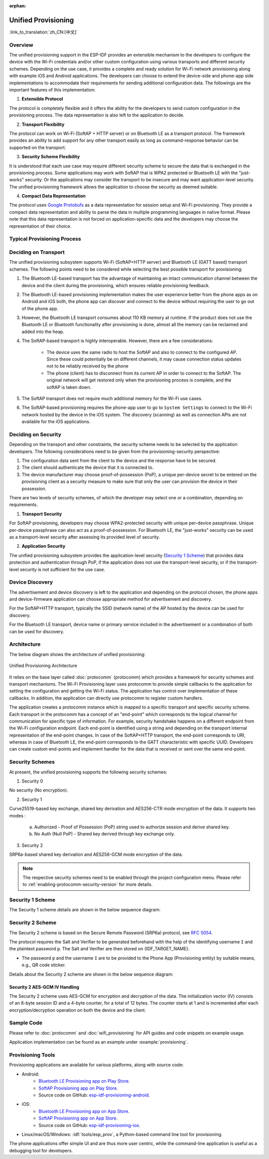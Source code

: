 :orphan:

Unified Provisioning
^^^^^^^^^^^^^^^^^^^^

:link_to_translation:`zh_CN:[中文]`

Overview
>>>>>>>>

The unified provisioning support in the ESP-IDF provides an extensible mechanism to the developers to configure the device with the Wi-Fi credentials and/or other custom configuration using various transports and different security schemes. Depending on the use case, it provides a complete and ready solution for Wi-Fi network provisioning along with example iOS and Android applications. The developers can choose to extend the device-side and phone-app side implementations to accommodate their requirements for sending additional configuration data. The followings are the important features of this implementation:

1. **Extensible Protocol**

The protocol is completely flexible and it offers the ability for the developers to send custom configuration in the provisioning process. The data representation is also left to the application to decide.

2. **Transport Flexibility** 

The protocol can work on Wi-Fi (SoftAP + HTTP server) or on Bluetooth LE as a transport protocol. The framework provides an ability to add support for any other transport easily as long as command-response behavior can be supported on the transport.

3. **Security Scheme Flexibility**

It is understood that each use case may require different security scheme to secure the data that is exchanged in the provisioning process. Some applications may work with SoftAP that is WPA2 protected or Bluetooth LE with the "just-works" security. Or the applications may consider the transport to be insecure and may want application-level security. The unified provisioning framework allows the application to choose the security as deemed suitable.

4. **Compact Data Representation** 

The protocol uses `Google Protobufs <https://developers.google.com/protocol-buffers/>`_ as a data representation for session setup and Wi-Fi provisioning. They provide a compact data representation and ability to parse the data in multiple programming languages in native format. Please note that this data representation is not forced on application-specific data and the developers may choose the representation of their choice.

Typical Provisioning Process
>>>>>>>>>>>>>>>>>>>>>>>>>>>>

.. seqdiag::
    :caption: Typical Provisioning Process
    :align: center

    seqdiag typical-prov-process {
        activation = none;
        node_width = 80;
        node_height = 60;
        edge_length = 360;
        span_height = 5;
        default_shape = roundedbox;
        default_fontsize = 12;

        CLIENT  [label = "Client"];
        DEVICE  [label = "Device"];

        === 1. Transport-specific discovery and connection ===
        DEVICE -> CLIENT [label="Some form of beaconing"];
        CLIENT -> DEVICE [label="Client connects"];
        === 2. Session Establishment ====
        CLIENT -> DEVICE [label="Get Version Request"];
        DEVICE -> CLIENT [label="Get Version Response"];
        CLIENT -> DEVICE [label="Session Setup Request"];
        DEVICE -> CLIENT [label="Session Setup Response"];
        CLIENT --> DEVICE;
        ... One or multiple steps as per protocol ...
        DEVICE --> CLIENT
        === 3. Configuration ===
        CLIENT --> DEVICE [label="App-specific Set Config (optional)"];
        DEVICE --> CLIENT [label="Set Config Response (optional)"];
        CLIENT -> DEVICE [label="Wi-Fi SetConfig(SSID, Passphrase...)"];
        DEVICE -> CLIENT [label="Wi-Fi SetConfig response"];
        CLIENT -> DEVICE [label="Wi-Fi ApplyConfig cmd"];
        DEVICE -> CLIENT [label="Wi-Fi ApplyConfig resp"];
        CLIENT -> DEVICE [label="Wi-Fi GetStatus cmd (repeated)"];
        DEVICE -> CLIENT [label="Wi-Fi GetStatus resp (repeated)"];
        === 4. Close connection ===
        DEVICE -> CLIENT [label="Close Connection"];
    }

Deciding on Transport
>>>>>>>>>>>>>>>>>>>>>

The unified provisioning subsystem supports Wi-Fi (SoftAP+HTTP server) and Bluetooth LE (GATT based) transport schemes. The following points need to be considered while selecting the best possible transport for provisioning:

1. The Bluetooth LE-based transport has the advantage of maintaining an intact communication channel between the device and the client during the provisioning, which ensures reliable provisioning feedback.
2. The Bluetooth LE-based provisioning implementation makes the user experience better from the phone apps as on Android and iOS both, the phone app can discover and connect to the device without requiring the user to go out of the phone app.
3. However, the Bluetooth LE transport consumes about 110 KB memory at runtime. If the product does not use the Bluetooth LE or Bluetooth functionality after provisioning is done, almost all the memory can be reclaimed and added into the heap.
4. The SoftAP-based transport is highly interoperable. However, there are a few considerations:

    - The device uses the same radio to host the SoftAP and also to connect to the configured AP. Since these could potentially be on different channels, it may cause connection status updates not to be reliably received by the phone

    - The phone (client) has to disconnect from its current AP in order to connect to the SoftAP. The original network will get restored only when the provisioning process is complete, and the softAP is taken down.

5. The SoftAP transport does not require much additional memory for the Wi-Fi use cases.
6. The SoftAP-based provisioning requires the phone-app user to go to ``System Settings`` to connect to the Wi-Fi network hosted by the device in the iOS system. The discovery (scanning) as well as connection APIs are not available for the iOS applications.

Deciding on Security
>>>>>>>>>>>>>>>>>>>>

Depending on the transport and other constraints, the security scheme needs to be selected by the application developers. The following considerations need to be given from the provisioning-security perspective:

1. The configuration data sent from the client to the device and the response have to be secured.
2. The client should authenticate the device that it is connected to.
3. The device manufacturer may choose proof-of-possession (PoP), a unique per-device secret to be entered on the provisioning client as a security measure to make sure that only the user can provision the device in their possession.

There are two levels of security schemes, of which the developer may select one or a combination, depending on requirements.

1. **Transport Security**

For SoftAP provisioning, developers may choose WPA2-protected security with unique per-device passphrase. Unique per-device passphrase can also act as a proof-of-possession. For Bluetooth LE, the "just-works" security can be used as a transport-level security after assessing its provided level of security.

2. **Application Security**

The unified provisioning subsystem provides the application-level security (`Security 1 Scheme`_) that provides data protection and authentication through PoP, if the application does not use the transport-level security, or if the transport-level security is not sufficient for the use case.

Device Discovery
>>>>>>>>>>>>>>>>

The advertisement and device discovery is left to the application and depending on the protocol chosen, the phone apps and device-firmware application can choose appropriate method for advertisement and discovery.

For the SoftAP+HTTP transport, typically the SSID (network name) of the AP hosted by the device can be used for discovery.

For the Bluetooth LE transport, device name or primary service included in the advertisement or a combination of both can be used for discovery.

Architecture
>>>>>>>>>>>>

The below diagram shows the architecture of unified provisioning:

.. figure:: ../../../_static/unified_provisioning.png
    :align: center
    :alt: Unified Provisioning Architecture

    Unified Provisioning Architecture

It relies on the base layer called :doc:`protocomm` (protocomm) which provides a framework for security schemes and transport mechanisms. The Wi-Fi Provisioning layer uses protocomm to provide simple callbacks to the application for setting the configuration and getting the Wi-Fi status. The application has control over implementation of these callbacks. In addition, the application can directly use protocomm to register custom handlers.

The application creates a protocomm instance which is mapped to a specific transport and specific security scheme. Each transport in the protocomm has a concept of an "end-point" which corresponds to the logical channel for communication for specific type of information. For example, security handshake happens on a different endpoint from the Wi-Fi configuration endpoint. Each end-point is identified using a string and depending on the transport internal representation of the end-point changes. In case of the SoftAP+HTTP transport, the end-point corresponds to URI, whereas in case of Bluetooth LE, the end-point corresponds to the GATT characteristic with specific UUID. Developers can create custom end-points and implement handler for the data that is received or sent over the same end-point.

.. _provisioning_security_schemes:

Security Schemes
>>>>>>>>>>>>>>>>

At present, the unified provisioning supports the following security schemes:

1. Security 0

No security (No encryption).

2. Security 1

Curve25519-based key exchange, shared key derivation and AES256-CTR mode encryption of the data. It supports two modes :

    a. Authorized - Proof of Possession (PoP) string used to authorize session and derive shared key.

    b. No Auth (Null PoP) - Shared key derived through key exchange only.

3. Security 2

SRP6a-based shared key derivation and AES256-GCM mode encryption of the data.

.. note::

    The respective security schemes need to be enabled through the project configuration menu. Please refer to :ref:`enabling-protocomm-security-version` for more details.

Security 1 Scheme
>>>>>>>>>>>>>>>>>

The Security 1 scheme details are shown in the below sequence diagram:

.. seqdiag::
    :caption: Security 1
    :align: center

    seqdiag security1 {
        activation = none;
        node_width = 80;
        node_height = 60;
        edge_length = 480;
        span_height = 5;
        default_shape = roundedbox;
        default_fontsize = 12;

        CLIENT  [label = "Client"];
        DEVICE  [label = "Device"];

        === Security 1 ===
        CLIENT -> CLIENT [label = "Generate\nKey Pair", rightnote = "{cli_privkey, cli_pubkey} = curve25519_keygen()"];
        CLIENT -> DEVICE [label = "SessionCmd0(cli_pubkey)"];
        DEVICE -> DEVICE [label = "Generate\nKey Pair", leftnote = "{dev_privkey, dev_pubkey} = curve25519_keygen()"];
        DEVICE -> DEVICE [label = "Initialization\nVector", leftnote = "dev_rand = gen_16byte_random()"];
        DEVICE -> DEVICE [label = "Shared Key", leftnote = "shared_key(No PoP) = curve25519(dev_privkey, cli_pubkey) \nshared_key(with PoP) = curve25519(dev_privkey, cli_pubkey) ^ SHA256(pop)"];
        DEVICE -> CLIENT [label = "SessionResp0(dev_pubkey, dev_rand)"];
        CLIENT -> CLIENT [label = "Shared Key", rightnote = "shared_key(No PoP) = curve25519(cli_privkey, dev_pubkey)\nshared_key(with PoP) = curve25519(cli_privkey, dev_pubkey) ^ SHA256(pop)"];
        CLIENT -> CLIENT [label = "Verification\nToken", rightnote = "cli_verify = aes_ctr_enc(key=shared_key, data=dev_pubkey, nonce=dev_rand)"];
        CLIENT -> DEVICE [label = "SessionCmd1(cli_verify)"];
        DEVICE -> DEVICE [label = "Verify Client", leftnote = "check (dev_pubkey == aes_ctr_dec(cli_verify...)"];
        DEVICE -> DEVICE [label = "Verification\nToken", leftnote = "dev_verify = aes_ctr_enc(key=shared_key, data=cli_pubkey, nonce=(prev-context))"];
        DEVICE -> CLIENT [label = "SessionResp1(dev_verify)"];
        CLIENT -> CLIENT [label = "Verify Device", rightnote = "check (cli_pubkey == aes_ctr_dec(dev_verify...)"];
    }


Security 2 Scheme
>>>>>>>>>>>>>>>>>

The Security 2 scheme is based on the Secure Remote Password (SRP6a) protocol, see `RFC 5054 <https://datatracker.ietf.org/doc/html/rfc5054>`_.

The protocol requires the Salt and Verifier to be generated beforehand with the help of the identifying username ``I`` and the plaintext password ``p``. The Salt and Verifier are then stored on {IDF_TARGET_NAME}.

- The password ``p`` and the username ``I`` are to be provided to the Phone App (Provisioning entity) by suitable means, e.g., QR code sticker.

Details about the Security 2 scheme are shown in the below sequence diagram:

.. seqdiag::
    :caption: Security 2
    :align: center

    seqdiag security2 {
        activation = none;
        node_width = 80;
        node_height = 60;
        edge_length = 550;
        span_height = 5;
        default_shape = roundedbox;
        default_fontsize = 12;

        CLIENT  [label = "Client\n(PhoneApp)"];
        DEVICE  [label = "Device\n(ESP)"];

        === Security 2 ===
        CLIENT -> CLIENT [label = "Generate\nKey Pair", rightnote = "a (cli_privkey) = 256 bit random value,
        A (cli_pubkey) = g^a.
        g - generator, N - large safe prime,
        All arithmetic operations are performed in ring of integers modulo N,
        thus all occurrences like y^z should be read as y^z modulo N."];
                CLIENT -> DEVICE [label = "SessionCmd0(cli_pubkey A, username I)"];
                DEVICE -> DEVICE [label = "Obtain\n Salt and Verifier", leftnote = "Obtain salt and verifier stored on esp
        Salt s = 256 bit random value,
        Verifier v  = g^x where x = H(s | I | p)"];
                DEVICE -> DEVICE [label = "Generate\nKey Pair", leftnote = "b (dev_privkey) = 256 bit random value
        B(dev_pubkey) = k*v + g^b where k = H(N, g)"];
                DEVICE -> DEVICE [label = "Shared Key", leftnote = "Shared Key K = H(S) where, 
        S = (A * v^u) ^ b 
        u = H(A, B)"];
                DEVICE -> CLIENT [label = "SessionResp0(dev_pubkey B, dev_rand)"];
                CLIENT -> CLIENT [label = "Shared Key", rightnote = "shared_key(K) = H(S) where,
        S = (B - k*v) ^ (a + ux),
        u = H(A, B),
        k = H(N, g),
        v = g^x,
        x = H(s | I | p).
        
        "];
                CLIENT -> CLIENT [label = "Verification\nToken", rightnote = "client_proof M =  H[H(N) XOR H(g) | H(I) | s | A | B | K]"];
                CLIENT -> DEVICE [label = "SessionCmd1(client_proof M1)"];
                DEVICE -> DEVICE [label = "Verify Client", leftnote = "device generates M1 =  H[H(N) XOR H(g) | H(I) | s | A | B | K]
        device verifies this M1 with the M1 obtained from Client"];
                DEVICE -> DEVICE [label = "Verification\nToken", leftnote = "
        Device generate device_proof M2 = H(A, M, K)"];
                DEVICE -> DEVICE [label = "Initialization\nVector", leftnote = "dev_rand = gen_12byte_iv()
        This random number is formed as session_id (8byte) + counter (4byte)
        to be used for AES-GCM operation for encryption and decryption of
        the data using the shared secret"];
                DEVICE -> CLIENT [label = "SessionResp1(device_proof M2, dev_rand)"];
                CLIENT -> CLIENT [label = "Verify Device", rightnote = "Client calculates device proof M2 as M2 = H(A, M, K)
        client verifies this M2 with M2 obtained from device"];
    }


Security 2 AES-GCM IV Handling
~~~~~~~~~~~~~~~~~~~~~~~~~~~~~~

The Security 2 scheme uses AES-GCM for encryption and decryption of the data. The initialization vector (IV) consists of an 8-byte session ID and a 4-byte counter, for a total of 12 bytes. The counter starts at 1 and is incremented after each encryption/decryption operation on both the device and the client.

.. seqdiag::
    :caption: Security 2 AES-GCM IV Handling
    :align: center

    seqdiag security2_gcm {
        activation = none;
        node_width = 80;
        node_height = 60;
        edge_length = 550;
        span_height = 5;
        default_shape = roundedbox;
        default_fontsize = 12;

        CLIENT  [label = "Client\n(PhoneApp)"];
        DEVICE  [label = "Device\n(ESP)"];

        === Security 2 AES-GCM IV Handling ===
        DEVICE -> DEVICE [label = "Initialize\nIV", leftnote = "Initial IV = session_id (8 bytes) || counter (4 bytes)
        session_id = random 8 byte value
        counter = 0x1 (stored as big-endian)"];
        DEVICE -> CLIENT [label = "Send 12-byte IV to client (session_id || counter)"];
        CLIENT -> CLIENT [label = "Initialize\nIV", rightnote = "Set initial IV from device:
        - session_id (8 bytes from device)
        - counter = 0x1"];
        CLIENT -> DEVICE [label = "First Encrypted Command using initial IV"];
        CLIENT -> CLIENT [label = "Increment\nCounter", rightnote = "After first command:
        - Increment counter to 0x2
        - New IV = session_id || counter"];
        DEVICE -> DEVICE [label = "Increment\nCounter", leftnote = "Before first response:
        - Increment counter to 0x2
        - New IV = session_id || counter"];
        DEVICE -> CLIENT [label = "Encrypted Response using updated IV"];
    }


Sample Code
>>>>>>>>>>>

Please refer to :doc:`protocomm` and :doc:`wifi_provisioning` for API guides and code snippets on example usage.

Application implementation can be found as an example under :example:`provisioning`.

Provisioning Tools
>>>>>>>>>>>>>>>>>>

Provisioning applications are available for various platforms, along with source code:

* Android:
    * `Bluetooth LE Provisioning app on Play Store <https://play.google.com/store/apps/details?id=com.espressif.provble>`_.
    * `SoftAP Provisioning app on Play Store <https://play.google.com/store/apps/details?id=com.espressif.provsoftap>`_.
    * Source code on GitHub: `esp-idf-provisioning-android <https://github.com/espressif/esp-idf-provisioning-android>`_.
* iOS:
    * `Bluetooth LE Provisioning app on App Store <https://apps.apple.com/in/app/esp-ble-provisioning/id1473590141>`_.
    * `SoftAP Provisioning app on App Store <https://apps.apple.com/in/app/esp-softap-provisioning/id1474040630>`_.
    * Source code on GitHub: `esp-idf-provisioning-ios <https://github.com/espressif/esp-idf-provisioning-ios>`_.
* Linux/macOS/Windows: :idf:`tools/esp_prov`, a Python-based command line tool for provisioning.

The phone applications offer simple UI and are thus more user centric, while the command-line application is useful as a debugging tool for developers.

